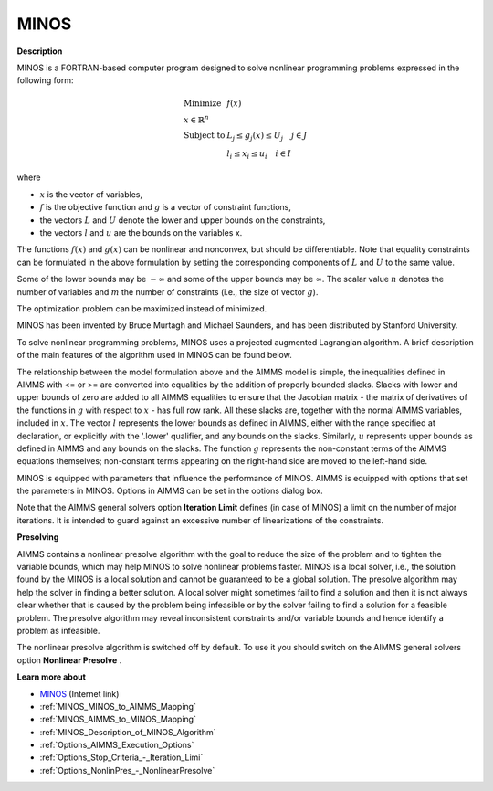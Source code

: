 MINOS
=====

**Description** 

MINOS is a FORTRAN-based computer program designed to solve nonlinear programming problems expressed in the following form:

.. math::

    \begin{array}{ll}
    \text{Minimize} & f(x) \\
    x \in \mathbb{R}^n & \\
    \text{Subject to} & L_j \le g_j(x) \le U_j \quad j \in J \\
    & l_i \le x_i \le u_i \quad i \in I
    \end{array}

where

* :math:`x` is the vector of variables,
* :math:`f` is the objective function and :math:`g` is a vector of constraint functions,
* the vectors :math:`L` and :math:`U` denote the lower and upper bounds on the constraints, 
* the vectors :math:`l` and :math:`u` are the bounds on the variables x.

The functions :math:`f(x)` and :math:`g(x)` can be nonlinear and nonconvex, but should be differentiable. Note that equality constraints can be formulated in the above formulation by setting the corresponding components of :math:`L` and :math:`U` to the same value.

Some of the lower bounds may be :math:`-\infty` and some of the upper bounds may be :math:`\infty`. The scalar value :math:`n` denotes the number of variables and :math:`m` the number of constraints (i.e., the size of vector :math:`g`).

The optimization problem can be maximized instead of minimized.


MINOS has been invented by Bruce Murtagh and Michael Saunders, and has been distributed by Stanford University.



To solve nonlinear programming problems, MINOS uses a projected augmented Lagrangian algorithm. A brief description of the main features of the algorithm used in MINOS can be found below.



The relationship between the model formulation above and the AIMMS model is simple, the inequalities defined in AIMMS with <= or >= are converted into equalities
by the addition of properly bounded slacks. Slacks with lower and upper bounds of zero are added to all AIMMS equalities to ensure that the Jacobian
matrix - the matrix of derivatives of the functions in :math:`g` with respect to :math:`x` - has full row rank. All these slacks are, together with the normal
AIMMS variables, included in :math:`x`. The vector :math:`l` represents the lower bounds as defined in AIMMS, either with the range specified at declaration, or explicitly
with the '.lower' qualifier, and any bounds on the slacks. Similarly, :math:`u` represents upper bounds as defined in AIMMS and any bounds on the slacks.
The function :math:`g` represents the non-constant terms of the AIMMS equations themselves; non-constant terms appearing on the right-hand side are moved to the left-hand side.



MINOS is equipped with parameters that influence the performance of MINOS. AIMMS is equipped with options that set the parameters in MINOS. Options in AIMMS can be set in the options dialog box.



Note that the AIMMS general solvers option **Iteration Limit**  defines (in case of MINOS) a limit on the number of major iterations. It is intended to guard against an excessive number of linearizations of the constraints.



**Presolving** 

AIMMS contains a nonlinear presolve algorithm with the goal to reduce the size of the problem and to tighten the variable bounds, which may help MINOS to solve nonlinear problems faster. MINOS is a local solver, i.e., the solution found by the MINOS is a local solution and cannot be guaranteed to be a global solution. The presolve algorithm may help the solver in finding a better solution. A local solver might sometimes fail to find a solution and then it is not always clear whether that is caused by the problem being infeasible or by the solver failing to find a solution for a feasible problem. The presolve algorithm may reveal inconsistent constraints and/or variable bounds and hence identify a problem as infeasible.



The nonlinear presolve algorithm is switched off by default. To use it you should switch on the AIMMS general solvers option **Nonlinear Presolve** .



**Learn more about** 

*	`MINOS <https://web.stanford.edu/group/SOL/home_software.html>`_ (Internet link)
*	:ref:`MINOS_MINOS_to_AIMMS_Mapping`  
*	:ref:`MINOS_AIMMS_to_MINOS_Mapping`  
*	:ref:`MINOS_Description_of_MINOS_Algorithm` 
*	:ref:`Options_AIMMS_Execution_Options`  
*	:ref:`Options_Stop_Criteria_-_Iteration_Limi`  
*	:ref:`Options_NonlinPres_-_NonlinearPresolve` 
